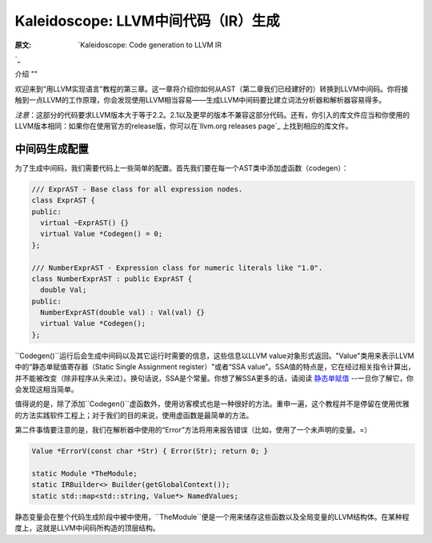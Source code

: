 Kaleidoscope: LLVM中间代码（IR）生成
----------------------------

:原文: `Kaleidoscope: Code generation to LLVM IR
`_ 

.. _http://llvm.org/docs/tutorial/LangImpl3.html: http://llvm.org/docs/tutorial/LangImpl3.html


介绍
""

欢迎来到“用LLVM实现语言”教程的第三章。这一章将介绍你如何从AST（第二章我们已经建好的）转换到LLVM中间码。你将接触到一点LLVM的工作原理，你会发现使用LLVM相当容易——生成LLVM中间码要比建立词法分析器和解析器容易得多。

*注意*：这部分的代码要求LLVM版本大于等于2.2。2.1以及更早的版本不兼容这部分代码。还有，你引入的库文件应当和你使用的LLVM版本相同：如果你在使用官方的release版，你可以在`llvm.org releases page`_ 上找到相应的库文件。

.. _llvm.org releases page: http://llvm.org/releases/

中间码生成配置
"""""""

为了生成中间码，我们需要代码上一些简单的配置。首先我们要在每一个AST类中添加虚函数（codegen）：

.. code-block:: C++

	/// ExprAST - Base class for all expression nodes.
	class ExprAST {
	public:
	  virtual ~ExprAST() {}
	  virtual Value *Codegen() = 0;
	};

	/// NumberExprAST - Expression class for numeric literals like "1.0".
	class NumberExprAST : public ExprAST {
	  double Val;
	public:
	  NumberExprAST(double val) : Val(val) {}
	  virtual Value *Codegen();
	};

``Codegen()``运行后会生成中间码以及其它运行时需要的信息，这些信息以LLVM value对象形式返回。"Value"类用来表示LLVM中的“静态单赋值寄存器（Static Single Assignment register）"或者“SSA value”。SSA值的特点是，它在经过相关指令计算出，并不能被改变（除非程序从头来过）。换句话说，SSA是个常量。你想了解SSA更多的话，请阅读 `静态单赋值`_ --一旦你了解它，你会发现这相当简单。

.. _静态单赋值: http://

值得说的是，除了添加``Codegen()``虚函数外，使用访客模式也是一种很好的方法。重申一遍，这个教程并不是停留在使用优雅的方法实践软件工程上；对于我们的目的来说，使用虚函数是最简单的方法。

第二件事情要注意的是，我们在解析器中使用的“Error”方法将用来报告错误（比如，使用了一个未声明的变量。=）

.. code-block:: C++

	Value *ErrorV(const char *Str) { Error(Str); return 0; }

	static Module *TheModule;
	static IRBuilder<> Builder(getGlobalContext());
	static std::map<std::string, Value*> NamedValues;

静态变量会在整个代码生成阶段中被中使用，``TheModule``便是一个用来储存这些函数以及全局变量的LLVM结构体。在某种程度上，这就是LLVM中间码所构造的顶层结构。
